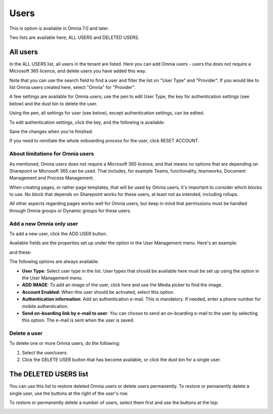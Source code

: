 Users
=============================================

This is option is available in Omnia 7.0 and later.

Two lists are available here; ALL USERS and DELETED USERS.

.. image:: user-management-users-list-new.png

All users
************
In the ALL USERS list, all users in the tenant are listed. Here you can add Omnia users - users tha does not require a Microsoft 365 licence, and delete users you have added this way.

Note that you can use the search field to find a user and filter the list on "User Type" and "Provider". If you would like to list Omnia users created here, select "Omnia" for "Provider".

.. image:: user-management-users-list-omnia-new.png

A few settings are available for Omnia users; use the pen to edit User Type, the key for authentication settings (see below) and the dust bin to delete the user.

.. image:: user-management-users-list-omnia-options-new.png

Using the pen, all settings for user (see below), except authentication settings, can be edited.

To edit authentication settings, click the key, and the following is available:

.. image:: user-management-users-list-omnia-options-key.png

Save the changes when you're finished.

If you need to reinitiate the whole onboarding process for the user, click RESET ACCOUNT.

About limitations for Omnia users
-----------------------------------
As mentioned, Omnia users does not require a Microsoft 365 licence, and that means no options that are depending on Sharepoint or Microsoft 365 can be used. That includes, for example Teams, functionality, teamworks, Document Management and Process Management.  

When creating pages, or rather page templates, that will be used by Omnia users, it's important to consider which blocks to use. No block that depends on Sharepoint works for these users, at least not as intended, including rollups.

All other aspects regarding pages works well for Omnia users, but keep in mind that permissions must be handled through Omnia groups or Dynamic groups for these users.

Add a new Omnia only user
-----------------------------
To add a new user, click the ADD USER button.

.. image:: user-management-users-add-button-new.png

Available fields are the properties set up under the option in the User Management menu. Here's an example:

.. image:: user-management-users-settings-1.png

and these:

.. image:: user-management-users-settings-2.png

The following options are always available:

+ **User Type**: Select user type in the list. User types that should be available here must be set up using the option in the User Management menu.
+ **ADD IMAGE**: To add an image of the user, click here and use the Media picker to find the image.
+ **Account Enabled**: When this user should be activated, select this option.
+ **Authentication information**: Add an authentication e-mail. This is mandatory. If needed, enter a  phone number for mobile authentication.
+ **Send on-boarding link by e-mail to user**: You can chosse to send an on-boarding e-mail to the user by selecting this option. The e-mail is sent when the user is saved.

Delete a user
--------------
To delete one or more Omnia users, do the following:

1. Select the user/users.
2. Click the DELETE USER button that has become available, or click the dust bin for a single user.

.. image:: user-management-users-delete-new.png

The DELETED USERS list
***********************
You can use this list to restore deleted Omnia users or delete users permanently. To restore or pemanently delete a single user, use the buttons at the right of the user's row.

.. image:: user-management-users-delete-buttons-new.png

To restore or permanently delete a number of users, select them first and use the buttons at the top:

.. image:: user-management-users-delete-buttons-top-new.png


